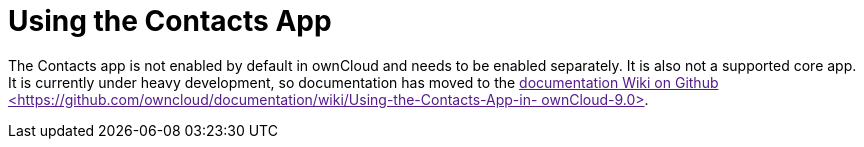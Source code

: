 = Using the Contacts App

The Contacts app is not enabled by default in ownCloud and needs to be
enabled separately. It is also not a supported core app. It is currently
under heavy development, so documentation has moved to the
link:[documentation Wiki on Github
<https://github.com/owncloud/documentation/wiki/Using-the-Contacts-App-in-
ownCloud-9.0>].
